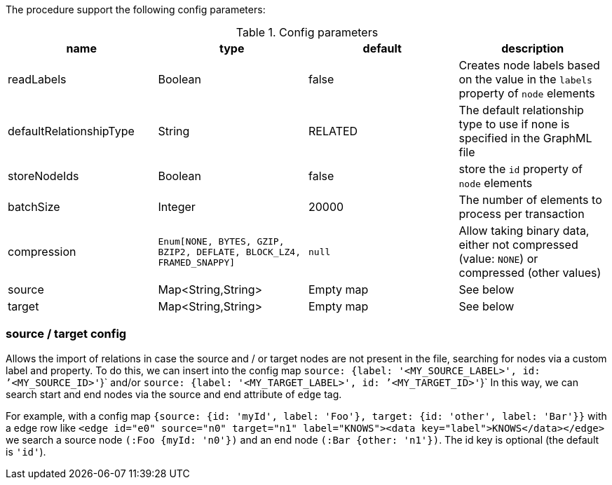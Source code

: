 The procedure support the following config parameters:

.Config parameters
[opts=header]
|===
| name | type | default | description
| readLabels | Boolean | false | Creates node labels based on the value in the `labels` property of `node` elements
| defaultRelationshipType | String | RELATED | The default relationship type to use if none is specified in the GraphML file
| storeNodeIds | Boolean | false | store the `id` property of `node` elements
| batchSize | Integer | 20000 | The number of elements to process per transaction
| compression | `Enum[NONE, BYTES, GZIP, BZIP2, DEFLATE, BLOCK_LZ4, FRAMED_SNAPPY]` | `null` | Allow taking binary data, either not compressed (value: `NONE`) or compressed (other values)
| source | Map<String,String> | Empty map | See below
| target | Map<String,String> | Empty map | See below
|===

=== source / target config

Allows the import of relations in case the source and / or target nodes are not present in the file, searching for nodes via a custom label and property.
To do this, we can insert into the config map `source: {label: '<MY_SOURCE_LABEL>', id: `'<MY_SOURCE_ID>'`}` and/or `source: {label: '<MY_TARGET_LABEL>', id: `'<MY_TARGET_ID>'`}`
In this way, we can search start and end nodes via the source and end attribute of `edge` tag.

For example, with a config map `{source: {id: 'myId', label: 'Foo'}, target: {id: 'other', label: 'Bar'}}`
with a edge row like `<edge id="e0" source="n0" target="n1" label="KNOWS"><data key="label">KNOWS</data></edge>`
we search a source node `(:Foo {myId: 'n0'})` and an end node `(:Bar {other: 'n1'})`.
The id key is optional (the default is `'id'`).

